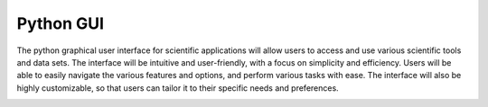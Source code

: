 Python GUI
===============================

The python graphical user interface for scientific applications will allow users to access and use various scientific tools
and data sets. The interface will be intuitive and user-friendly, with a focus on simplicity and efficiency. Users will be able
to easily navigate the various features and options, and perform various tasks with ease. The interface will also be highly
customizable, so that users can tailor it to their specific needs and preferences.

.. image:: images/OFDR.svg
  :width: 400
  :height: 400
  :alt: OFDR Drawing